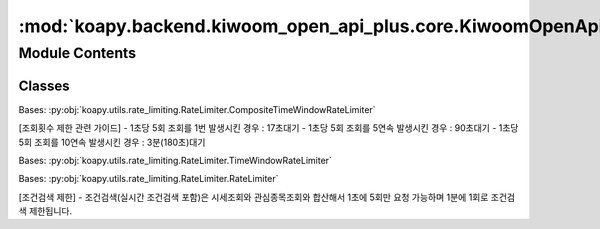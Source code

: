 :mod:`koapy.backend.kiwoom_open_api_plus.core.KiwoomOpenApiPlusRateLimiter`
===========================================================================

.. py:module:: koapy.backend.kiwoom_open_api_plus.core.KiwoomOpenApiPlusRateLimiter


Module Contents
---------------

Classes
~~~~~~~

.. autoapisummary::

   koapy.backend.kiwoom_open_api_plus.core.KiwoomOpenApiPlusRateLimiter.KiwoomOpenApiPlusCommRqDataRateLimiter
   koapy.backend.kiwoom_open_api_plus.core.KiwoomOpenApiPlusRateLimiter.KiwoomOpenApiPlusSendOrderRateLimiter
   koapy.backend.kiwoom_open_api_plus.core.KiwoomOpenApiPlusRateLimiter.KiwoomOpenApiPlusSendConditionRateLimiter




.. class:: KiwoomOpenApiPlusCommRqDataRateLimiter


   Bases: :py:obj:`koapy.utils.rate_limiting.RateLimiter.CompositeTimeWindowRateLimiter`

   [조회횟수 제한 관련 가이드]
   - 1초당 5회 조회를 1번 발생시킨 경우 : 17초대기
   - 1초당 5회 조회를 5연속 발생시킨 경우 : 90초대기
   - 1초당 5회 조회를 10연속 발생시킨 경우 : 3분(180초)대기


.. class:: KiwoomOpenApiPlusSendOrderRateLimiter


   Bases: :py:obj:`koapy.utils.rate_limiting.RateLimiter.TimeWindowRateLimiter`


.. class:: KiwoomOpenApiPlusSendConditionRateLimiter(comm_rate_limiter)


   Bases: :py:obj:`koapy.utils.rate_limiting.RateLimiter.RateLimiter`

   [조건검색 제한]
   - 조건검색(실시간 조건검색 포함)은 시세조회와 관심종목조회와 합산해서 1초에 5회만 요청 가능하며 1분에 1회로 조건검색 제한됩니다.

   .. method:: get_limiter_per_condition(self, condition_name, condition_index)


   .. method:: check_sleep_seconds(self, condition_name=None, condition_index=None)


   .. method:: add_call_history(self, condition_name=None, condition_index=None)


   .. method:: sleep_if_necessary(self, condition_name=None, condition_index=None)


   .. method:: __call__(self, func)



